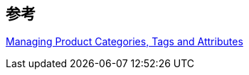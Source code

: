 

== 参考
[%hardbreaks]
https://docs.woocommerce.com/document/managing-product-taxonomies/[Managing Product Categories, Tags and Attributes]